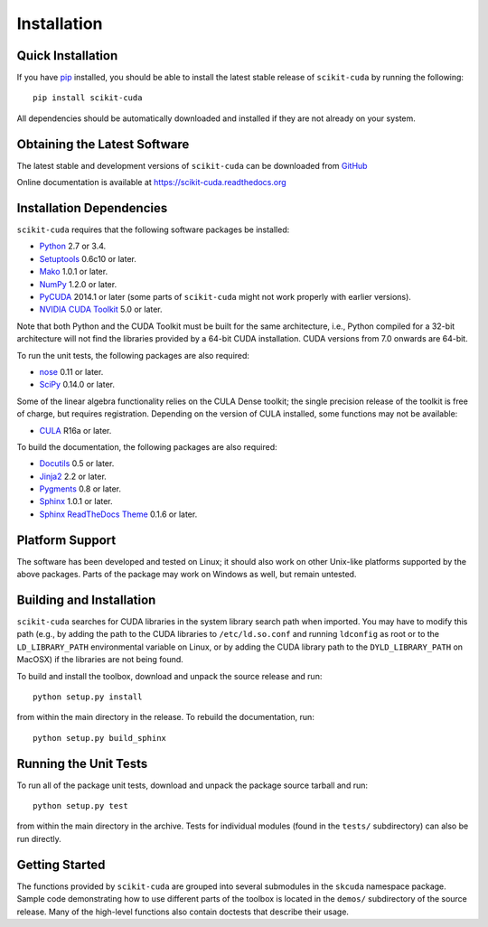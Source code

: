 .. -*- rst -*-

Installation
============

Quick Installation
------------------
If you have `pip <http://pypi.python.org/pypi/pip>`_ installed, you should be
able to install the latest stable release of ``scikit-cuda`` by running the
following::

   pip install scikit-cuda

All dependencies should be automatically downloaded and installed if they are
not already on your system.

Obtaining the Latest Software
-----------------------------
The latest stable and development versions of ``scikit-cuda`` can be downloaded 
from `GitHub <https://github.com/lebedov/scikit-cuda>`_

Online documentation is available at `<https://scikit-cuda.readthedocs.org>`_

Installation Dependencies
-------------------------
``scikit-cuda`` requires that the following software packages be
installed:

* `Python <http://www.python.org>`_ 2.7 or 3.4.
* `Setuptools <http://pythonhosted.org/setuptools>`_ 0.6c10 or later.
* `Mako <http://www.makotemplates.org/>`_ 1.0.1 or later.
* `NumPy <http://www.numpy.org>`_ 1.2.0 or later.
* `PyCUDA <http://mathema.tician.de/software/pycuda>`_ 2014.1 or later (some
  parts of ``scikit-cuda`` might not work properly with earlier versions).
* `NVIDIA CUDA Toolkit <http://www.nvidia.com/object/cuda_home_new.html>`_ 5.0 
  or later.

Note that both Python and the CUDA Toolkit must be built for the same 
architecture, i.e., Python compiled for a 32-bit architecture will not find the 
libraries provided by a 64-bit CUDA installation. CUDA versions from 7.0 onwards 
are 64-bit.

To run the unit tests, the following packages are also required:

* `nose <http://code.google.com/p/python-nose/>`_ 0.11 or later.
* `SciPy <http://www.scipy.org>`_ 0.14.0 or later.

Some of the linear algebra functionality relies on the CULA Dense toolkit; the 
single precision release of the toolkit is free of charge, but requires 
registration.  Depending on the version of CULA installed, some functions may 
not be available:

* `CULA <http://www.culatools.com/dense/>`_ R16a or later.

To build the documentation, the following packages are also required:

* `Docutils <http://docutils.sourceforge.net>`_ 0.5 or later.
* `Jinja2 <http://jinja.pocoo.org>`_ 2.2 or later.
* `Pygments <http://pygments.org>`_ 0.8 or later.
* `Sphinx <http://sphinx.pocoo.org>`_ 1.0.1 or later.
* `Sphinx ReadTheDocs Theme
  <https://github.com/snide/sphinx_rtd_theme>`_ 0.1.6 or later.

Platform Support
----------------
The software has been developed and tested on Linux; it should also work on
other Unix-like platforms supported by the above packages. Parts of the package
may work on Windows as well, but remain untested.

Building and Installation
-------------------------
``scikit-cuda`` searches for CUDA libraries in the system library
search path when imported. You may have to modify this path (e.g., by adding the
path to the CUDA libraries to ``/etc/ld.so.conf`` and running ``ldconfig`` as 
root or to the
``LD_LIBRARY_PATH`` environmental variable on Linux, or by adding the CUDA 
library path to the ``DYLD_LIBRARY_PATH`` on MacOSX) if the libraries are
not being found.

To build and install the toolbox, download and unpack the source 
release and run::

   python setup.py install

from within the main directory in the release. To rebuild the
documentation, run::

   python setup.py build_sphinx

Running the Unit Tests
----------------------
To run all of the package unit tests, download and unpack the package source
tarball and run::

   python setup.py test

from within the main directory in the archive. Tests for individual
modules (found in the ``tests/`` subdirectory) can also be run
directly.

Getting Started
---------------
The functions provided by ``scikit-cuda`` are grouped into several submodules in
the ``skcuda`` namespace package. Sample code demonstrating how to use
different parts of the toolbox is located in the ``demos/`` subdirectory of the
source release. Many of the high-level functions also contain doctests that
describe their usage.
